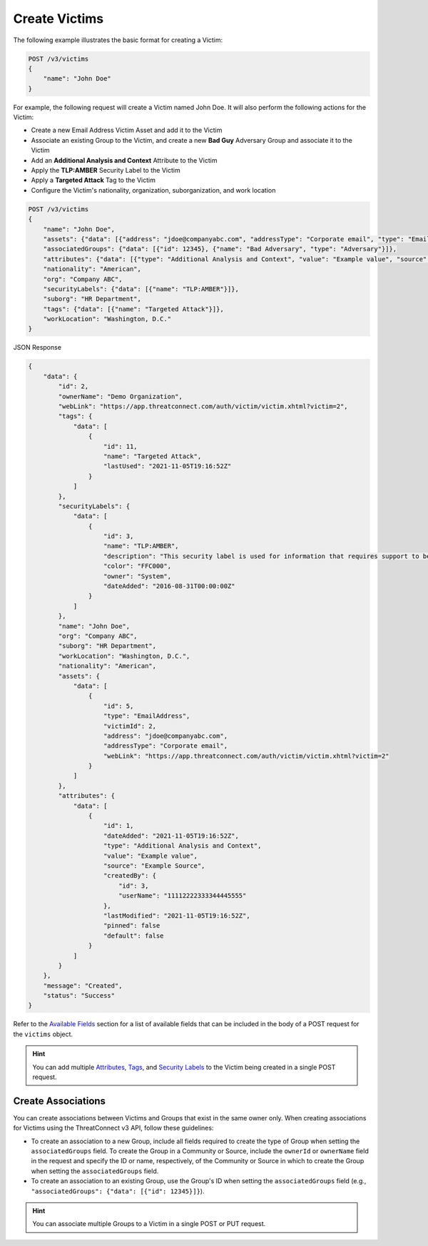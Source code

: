 Create Victims
--------------

The following example illustrates the basic format for creating a Victim:

.. code::

    POST /v3/victims
    {
        "name": "John Doe"
    }

For example, the following request will create a Victim named John Doe. It will also perform the following actions for the Victim:

- Create a new Email Address Victim Asset and add it to the Victim
- Associate an existing Group to the Victim, and create a new **Bad Guy** Adversary Group and associate it to the Victim
- Add an **Additional Analysis and Context** Attribute to the Victim
- Apply the **TLP:AMBER** Security Label to the Victim
- Apply a **Targeted Attack** Tag to the Victim
- Configure the Victim's nationality, organization, suborganization, and work location


.. code::

    POST /v3/victims
    {
        "name": "John Doe",
        "assets": {"data": [{"address": "jdoe@companyabc.com", "addressType": "Corporate email", "type": "EmailAddress"}]},
        "associatedGroups": {"data": [{"id": 12345}, {"name": "Bad Adversary", "type": "Adversary"}]},
        "attributes": {"data": [{"type": "Additional Analysis and Context", "value": "Example value", "source": "Example Source"}]},
        "nationality": "American",
        "org": "Company ABC",
        "securityLabels": {"data": [{"name": "TLP:AMBER"}]},
        "suborg": "HR Department",
        "tags": {"data": [{"name": "Targeted Attack"}]},
        "workLocation": "Washington, D.C."
    }

JSON Response

.. code:: json

    {
        "data": {
            "id": 2,
            "ownerName": "Demo Organization",
            "webLink": "https://app.threatconnect.com/auth/victim/victim.xhtml?victim=2",
            "tags": {
                "data": [
                    {
                        "id": 11,
                        "name": "Targeted Attack",
                        "lastUsed": "2021-11-05T19:16:52Z"
                    }
                ]
            },
            "securityLabels": {
                "data": [
                    {
                        "id": 3,
                        "name": "TLP:AMBER",
                        "description": "This security label is used for information that requires support to be effectively acted upon, yet carries risks to privacy, reputation, or operations if shared outside of the organizations involved. Information with this label can be shared with members of an organization and its clients.
                        "color": "FFC000",
                        "owner": "System",
                        "dateAdded": "2016-08-31T00:00:00Z"
                    }
                ]
            },
            "name": "John Doe",
            "org": "Company ABC",
            "suborg": "HR Department",
            "workLocation": "Washington, D.C.",
            "nationality": "American",
            "assets": {
                "data": [
                    {
                        "id": 5,
                        "type": "EmailAddress",
                        "victimId": 2,
                        "address": "jdoe@companyabc.com",
                        "addressType": "Corporate email",
                        "webLink": "https://app.threatconnect.com/auth/victim/victim.xhtml?victim=2"
                    }
                ]
            },
            "attributes": {
                "data": [
                    {
                        "id": 1,
                        "dateAdded": "2021-11-05T19:16:52Z",
                        "type": "Additional Analysis and Context",
                        "value": "Example value",
                        "source": "Example Source",
                        "createdBy": {
                            "id": 3,
                            "userName": "11112222333344445555"
                        },
                        "lastModified": "2021-11-05T19:16:52Z",
                        "pinned": false
                        "default": false
                    }
                ]
            }
        },
        "message": "Created",
        "status": "Success"
    }

Refer to the `Available Fields <#available-fields>`_ section for a list of available fields that can be included in the body of a POST request for the ``victims`` object.

.. hint::
    You can add multiple `Attributes <https://docs.threatconnect.com/en/latest/rest_api/v3/victim_attributes/victim_attributes.html>`_, `Tags <https://docs.threatconnect.com/en/latest/rest_api/v3/tags/tags.html>`_, and `Security Labels <https://docs.threatconnect.com/en/latest/rest_api/v3/security_labels/security_labels.html>`_ to the Victim being created in a single POST request.

Create Associations
^^^^^^^^^^^^^^^^^^^

You can create associations between Victims and Groups that exist in the same owner only. When creating associations for Victims using the ThreatConnect v3 API, follow these guidelines:

- To create an association to a new Group, include all fields required to create the type of Group when setting the ``associatedGroups`` field. To create the Group in a Community or Source, include the ``ownerId`` or ``ownerName`` field in the request and specify the ID or name, respectively, of the Community or Source in which to create the Group when setting the ``associatedGroups`` field.
- To create an association to an existing Group, use the Group's ID when setting the ``associatedGroups`` field (e.g., ``"associatedGroups": {"data": [{"id": 12345}]}``).

.. hint::
    You can associate multiple Groups to a Victim in a single POST or PUT request.